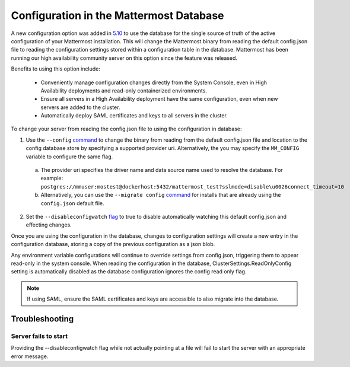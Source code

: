 Configuration in the Mattermost Database
=========================================
A new configuration option was added in `5.10 <https://docs.mattermost.com/administration/changelog.html#configuration-in-database>`_ to use the database for the single source of truth of the active configuration of your Mattermost installation. This will change the Mattermost binary from reading the default config.json file to reading the configuration settings stored within a configuration table in the database. Mattermost has been running our high availability community server on this option since the feature was released.  

Benefits to using this option include: 

  - Conveniently manage configuration changes directly from the System Console, even in High Availability deployments and read-only containerized environments.
  - Ensure all servers in a High Availability deployment have the same configuration, even when new servers are added to the cluster.
  - Automatically deploy SAML certificates and keys to all servers in the cluster.

To change your server from reading the config.json file to using the configuration in database: 

1. Use the ``--config`` `command <https://docs.mattermost.com/administration/command-line-tools.html#mattermost>`_ to change the binary from reading from the default config.json file and location to the config database store by specifying a supported provider uri. Alternatively, the you may specify the ``MM_CONFIG`` variable to configure the same flag. 
  
  a. The provider uri specifies the driver name and data source name used to resolve the database. For example: ``postgres://mmuser:mostest@dockerhost:5432/mattermost_test?sslmode=disable\u0026connect_timeout=10``
  b. Alternatively, you can  use the ``--migrate config`` `command <https://docs.mattermost.com/administration/command-line-tools.html#mattermost-config-migrate>`_ for installs that are already using the ``config.json`` default file. 
  
2. Set the ``--disableconfigwatch`` `flag <https://docs.mattermost.com/administration/command-line-tools.html#mattermost>`_ to true to disable automatically watching this default config.json and effecting changes.

Once you are using the configuration in the database, changes to configuration settings will create a new entry in the configuration database, storing a copy of the previous configuration as a json blob. 

Any environment variable configurations will continue to override settings from config.json, triggering them to appear read-only in the system console. When reading the configuration in the database, ClusterSettings.ReadOnlyConfig setting is automatically disabled as the database configuration ignores the config read only flag. 

.. note::
    If using SAML, ensure the SAML certificates and keys are accessible to also migrate into the database.

Troubleshooting
-----------------

Server fails to start 
~~~~~~~~~~~~~~~~~~~~~
Providing the --disableconfigwatch flag while not actually pointing at a file will fail to start the server with an appropriate error message.
